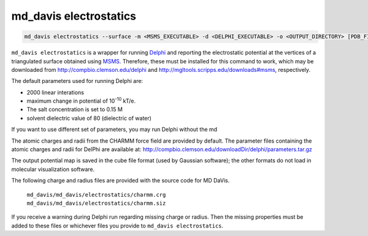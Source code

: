 md_davis electrostatics
=======================

.. code-block:: bash

    md_davis electrostatics --surface -m <MSMS_EXECUTABLE> -d <DELPHI_EXECUTABLE> -o <OUTPUT_DIRECTORY> [PDB_FILES]

``md_davis electrostatics`` is a wrapper for running
`Delphi <http://compbio.clemson.edu/delphi>`_ and reporting
the electrostatic potential at the vertices of a triangulated surface obtained using
`MSMS <http://mgltools.scripps.edu/downloads#msms>`_. Therefore, these must
be installed for this command to work, which may be downloaded from
http://compbio.clemson.edu/delphi and
http://mgltools.scripps.edu/downloads#msms, respectively.

The default parameters used for running Delphi are:

* 2000 linear interations
* maximum change in potential of 10\ :sup:`-10` kT/e.
* The salt concentration is set to 0.15 M
* solvent dielectric value of 80 (dielectric of water)

If you want to use different set of parameters, you may run Delphi without
the md

The atomic charges and radii from the CHARMM force field are provided by
default. The parameter files containing the atomic charges and radii for
DelPhi are available at:
http://compbio.clemson.edu/downloadDir/delphi/parameters.tar.gz

The output potential map is saved in the cube file format (used by Gaussian
software); the other formats do not load in molecular visualization software.



The following charge and radius files are provided with the source code for
MD DaVis.

    ``md_davis/md_davis/electrostatics/charmm.crg``
    ``md_davis/md_davis/electrostatics/charmm.siz``

If you receive a warning during Delphi run regarding missing charge or
radius. Then the missing properties must be added to these files or
whichever files you provide to ``md_davis electrostatics``.
